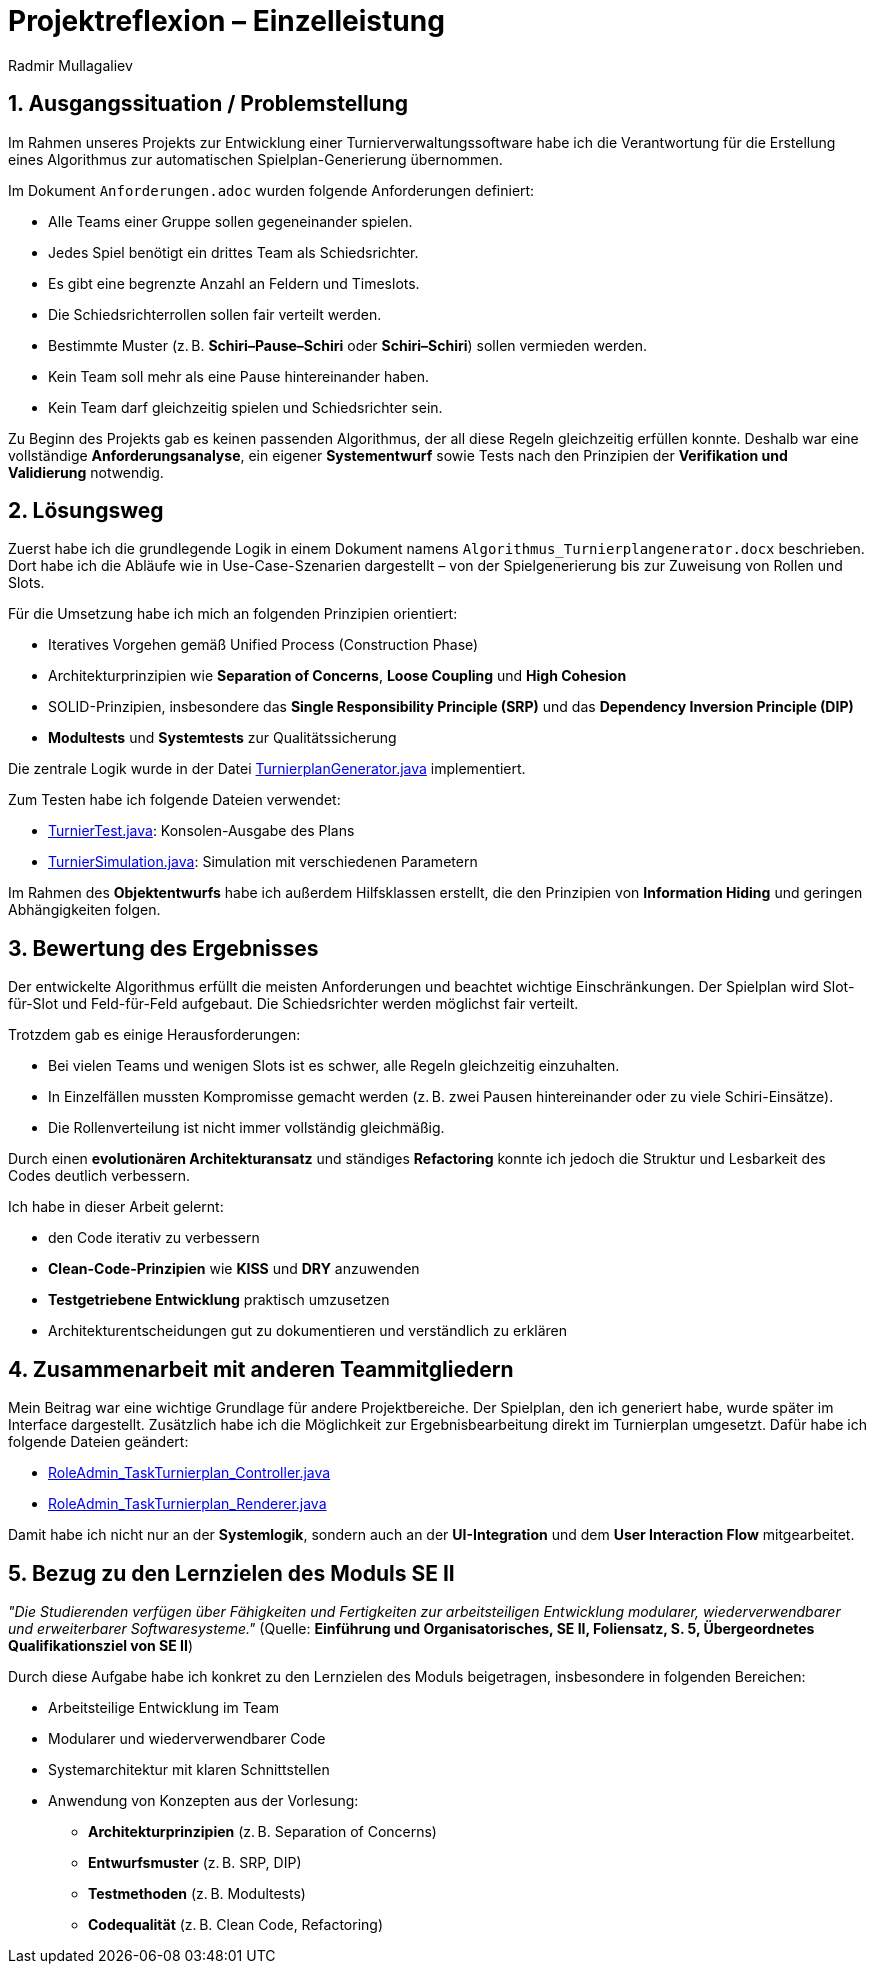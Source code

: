 = Projektreflexion – Einzelleistung
:author: Radmir Mullagaliev
:date: 03.07.2025

== 1. Ausgangssituation / Problemstellung

Im Rahmen unseres Projekts zur Entwicklung einer Turnierverwaltungssoftware habe ich die Verantwortung für die Erstellung eines Algorithmus zur automatischen Spielplan-Generierung übernommen.

Im Dokument `Anforderungen.adoc` wurden folgende Anforderungen definiert:

* Alle Teams einer Gruppe sollen gegeneinander spielen.
* Jedes Spiel benötigt ein drittes Team als Schiedsrichter.
* Es gibt eine begrenzte Anzahl an Feldern und Timeslots.
* Die Schiedsrichterrollen sollen fair verteilt werden.
* Bestimmte Muster (z. B. *Schiri–Pause–Schiri* oder *Schiri–Schiri*) sollen vermieden werden.
* Kein Team soll mehr als eine Pause hintereinander haben.
* Kein Team darf gleichzeitig spielen und Schiedsrichter sein.

Zu Beginn des Projekts gab es keinen passenden Algorithmus, der all diese Regeln gleichzeitig erfüllen konnte.
Deshalb war eine vollständige *Anforderungsanalyse*, ein eigener *Systementwurf* sowie Tests nach den Prinzipien der *Verifikation und Validierung* notwendig.

== 2. Lösungsweg

Zuerst habe ich die grundlegende Logik in einem Dokument namens `Algorithmus_Turnierplangenerator.docx` beschrieben.
Dort habe ich die Abläufe wie in Use-Case-Szenarien dargestellt – von der Spielgenerierung bis zur Zuweisung von Rollen und Slots.

Für die Umsetzung habe ich mich an folgenden Prinzipien orientiert:

* Iteratives Vorgehen gemäß Unified Process (Construction Phase)
* Architekturprinzipien wie *Separation of Concerns*, *Loose Coupling* und *High Cohesion*
* SOLID-Prinzipien, insbesondere das *Single Responsibility Principle (SRP)* und das *Dependency Inversion Principle (DIP)*
* *Modultests* und *Systemtests* zur Qualitätssicherung

Die zentrale Logik wurde in der Datei https://github.com/max-htw/htwd-turnierauswertungssoftware/blob/main/src/production_se2/TurnierplanGenerator.java[TurnierplanGenerator.java] implementiert.

Zum Testen habe ich folgende Dateien verwendet:

* https://github.com/max-htw/htwd-turnierauswertungssoftware/blob/main/src/production_se2/TurnierTest.java[TurnierTest.java]: Konsolen-Ausgabe des Plans
* https://github.com/max-htw/htwd-turnierauswertungssoftware/blob/main/src/production_se2/TurnierSimulation.java[TurnierSimulation.java]: Simulation mit verschiedenen Parametern

Im Rahmen des *Objektentwurfs* habe ich außerdem Hilfsklassen erstellt, die den Prinzipien von *Information Hiding* und geringen Abhängigkeiten folgen.

== 3. Bewertung des Ergebnisses

Der entwickelte Algorithmus erfüllt die meisten Anforderungen und beachtet wichtige Einschränkungen.
Der Spielplan wird Slot-für-Slot und Feld-für-Feld aufgebaut. Die Schiedsrichter werden möglichst fair verteilt.

Trotzdem gab es einige Herausforderungen:

* Bei vielen Teams und wenigen Slots ist es schwer, alle Regeln gleichzeitig einzuhalten.
* In Einzelfällen mussten Kompromisse gemacht werden (z. B. zwei Pausen hintereinander oder zu viele Schiri-Einsätze).
* Die Rollenverteilung ist nicht immer vollständig gleichmäßig.

Durch einen *evolutionären Architekturansatz* und ständiges *Refactoring* konnte ich jedoch die Struktur und Lesbarkeit des Codes deutlich verbessern.

Ich habe in dieser Arbeit gelernt:

* den Code iterativ zu verbessern
* *Clean-Code-Prinzipien* wie *KISS* und *DRY* anzuwenden
* *Testgetriebene Entwicklung* praktisch umzusetzen
* Architekturentscheidungen gut zu dokumentieren und verständlich zu erklären

== 4. Zusammenarbeit mit anderen Teammitgliedern

Mein Beitrag war eine wichtige Grundlage für andere Projektbereiche.
Der Spielplan, den ich generiert habe, wurde später im Interface dargestellt.
Zusätzlich habe ich die Möglichkeit zur Ergebnisbearbeitung direkt im Turnierplan umgesetzt. Dafür habe ich folgende Dateien geändert:

* https://github.com/max-htw/htwd-turnierauswertungssoftware/blob/main/src/production_se2/RoleAdmin_TaskTurnierplan_Controller.java[RoleAdmin_TaskTurnierplan_Controller.java]
* https://github.com/max-htw/htwd-turnierauswertungssoftware/blob/main/src/production_se2/RoleAdmin_TaskTurnierplan_Renderer.java[RoleAdmin_TaskTurnierplan_Renderer.java]

Damit habe ich nicht nur an der *Systemlogik*, sondern auch an der *UI-Integration* und dem *User Interaction Flow* mitgearbeitet.

== 5. Bezug zu den Lernzielen des Moduls SE II

_"Die Studierenden verfügen über Fähigkeiten und Fertigkeiten zur arbeitsteiligen Entwicklung modularer, wiederverwendbarer und erweiterbarer Softwaresysteme."_
(Quelle: *Einführung und Organisatorisches, SE II, Foliensatz, S. 5, Übergeordnetes Qualifikationsziel von SE II*)

Durch diese Aufgabe habe ich konkret zu den Lernzielen des Moduls beigetragen, insbesondere in folgenden Bereichen:

* Arbeitsteilige Entwicklung im Team
* Modularer und wiederverwendbarer Code
* Systemarchitektur mit klaren Schnittstellen
* Anwendung von Konzepten aus der Vorlesung:
** *Architekturprinzipien* (z. B. Separation of Concerns)
** *Entwurfsmuster* (z. B. SRP, DIP)
** *Testmethoden* (z. B. Modultests)
** *Codequalität* (z. B. Clean Code, Refactoring)
